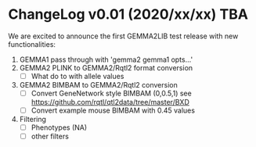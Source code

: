 * ChangeLog v0.01 (2020/xx/xx) TBA

We are excited to announce the first GEMMA2LIB test release with
new functionalities:

1. GEMMA1 pass through with 'gemma2 gemma1 opts...'
2. GEMMA2 PLINK to GEMMA2/Rqtl2 format conversion
  + [ ] What do to with allele values
3. GEMMA2 BIMBAM to GEMMA2/Rqtl2 conversion
  + [ ] Convert GeneNetwork style BIMBAM (0,0.5,1)
        see https://github.com/rqtl/qtl2data/tree/master/BXD
  + [ ] Convert example mouse BIMBAM with 0.45 values
4. Filtering
  + [ ] Phenotypes (NA)
  + [ ] other filters
